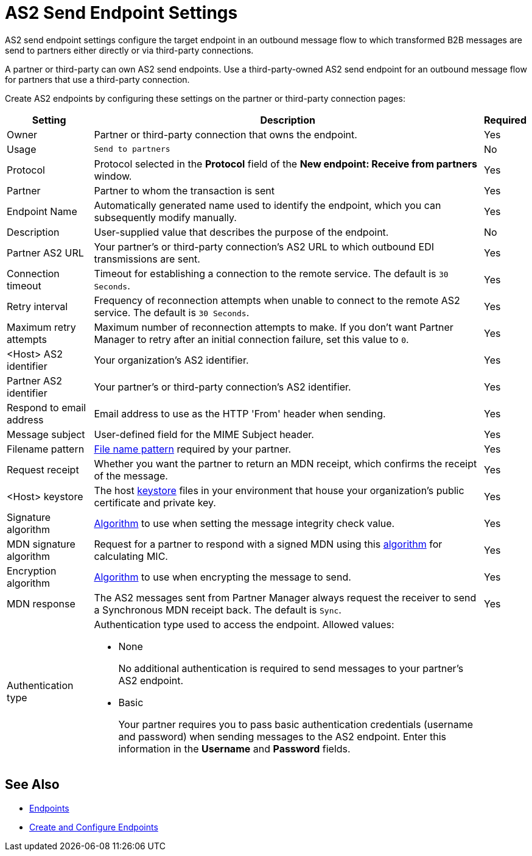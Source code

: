 = AS2 Send Endpoint Settings

AS2 send endpoint settings configure the target endpoint in an outbound message flow to which transformed B2B messages are send to partners either directly or via third-party connections.

A partner or third-party can own AS2 send endpoints. Use a third-party-owned AS2 send endpoint for an outbound message flow for partners that use a third-party connection.

Create AS2 endpoints by configuring these settings on the partner or third-party connection pages:

[%header%autowidth.spread]
|===
|Setting |Description |Required

|Owner
|Partner or third-party connection that owns the endpoint.
|Yes

|Usage
|`Send to partners`
|No

|Protocol
|Protocol selected in the *Protocol* field of the *New endpoint: Receive from partners* window.
|Yes

|Partner
|Partner to whom the transaction is sent
|Yes

|Endpoint Name
|Automatically generated name used to identify the endpoint, which you can subsequently modify manually.
| Yes

|Description
|User-supplied value that describes the purpose of the endpoint.
| No

|Partner AS2 URL
|Your partner’s or third-party connection's AS2 URL to which outbound EDI transmissions are sent.
|Yes

|Connection timeout
|Timeout for establishing a connection to the remote service. The default is `30 Seconds`.
|Yes

|Retry interval
|Frequency of reconnection attempts when unable to connect to the remote AS2 service. The default is `30 Seconds`.
|Yes

|Maximum retry attempts
|Maximum number of reconnection attempts to make. If you don't want Partner Manager to retry after an initial connection failure, set this value to `0`.
|Yes

|<Host> AS2 identifier
|Your organization’s AS2 identifier.
|Yes

|Partner AS2 identifier
|Your partner’s or third-party connection's AS2 identifier.
|Yes

|Respond to email address
|Email address to use as the HTTP 'From' header when sending.
|Yes

|Message subject
|User-defined field for the MIME Subject header.
|Yes

|Filename pattern
|xref:file-name-pattern.adoc[File name pattern] required by your partner.
|Yes

|Request receipt
a|Whether you want the partner to return an MDN receipt, which confirms the receipt of the message.

|Yes

|<Host> keystore
|The host xref:create-keystore.adoc[keystore] files in your environment that house your organization's public certificate and private key.
|Yes

|Signature algorithm
|xref:as2-endpoints-algorithms.adoc[Algorithm] to use when setting the message integrity check value.
|Yes

|MDN signature algorithm
|Request for a partner to respond with a signed MDN using this xref:as2-endpoints-algorithms.adoc[algorithm] for calculating MIC.
|Yes

|Encryption algorithm
|xref:as2-endpoints-algorithms.adoc[Algorithm] to use when encrypting the message to send.
|Yes

|MDN response
|The AS2 messages sent from Partner Manager always request the receiver to send a Synchronous MDN receipt back. The default is `Sync`.
| Yes

|Authentication type
a| Authentication type used to access the endpoint. Allowed values:

* None
+
No additional authentication is required to send messages to your partner's AS2 endpoint.
+
* Basic
+
Your partner requires you to pass basic authentication credentials (username and password) when sending messages to the AS2 endpoint. Enter this information in the *Username* and *Password* fields.
|
|===

== See Also

* xref:endpoints.adoc[Endpoints]
* xref:create-endpoint.adoc[Create and Configure Endpoints]
